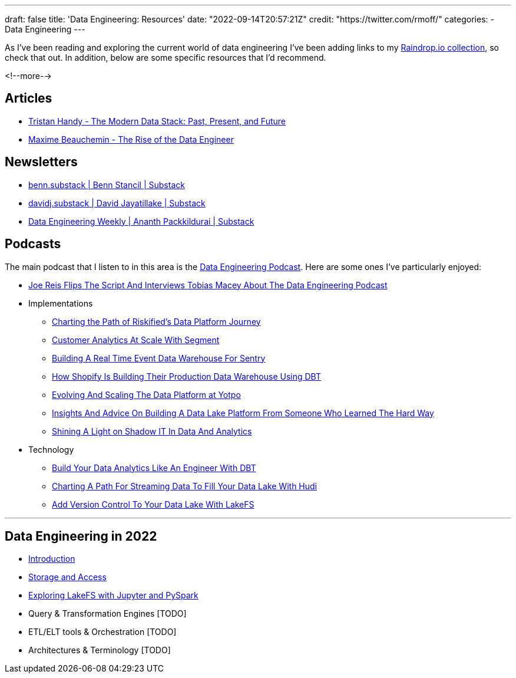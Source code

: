 ---
draft: false
title: 'Data Engineering: Resources'
date: "2022-09-14T20:57:21Z"
// image: "/images/2022/09/"
// thumbnail: "/images/2022/09/"
credit: "https://twitter.com/rmoff/"
categories:
- Data Engineering
---

:source-highlighter: rouge
:icons: font
:rouge-css: style
:rouge-style: github


As I've been reading and exploring the current world of data engineering I've been adding links to my https://raindrop.io/rmoff/data-engineering-23335742[Raindrop.io collection], so check that out. In addition, below are some specific resources that I'd recommend. 

<!--more-->

## Articles 

* https://www.getdbt.com/blog/future-of-the-modern-data-stack/[Tristan Handy - The Modern Data Stack: Past, Present, and Future]
* https://medium.com/free-code-camp/the-rise-of-the-data-engineer-91be18f1e603[Maxime Beauchemin - The Rise of the Data Engineer]

## Newsletters

* https://benn.substack.com/[benn.substack | Benn Stancil | Substack]
* https://davidsj.substack.com/[davidj.substack | David Jayatillake | Substack]
* https://www.dataengineeringweekly.com/[Data Engineering Weekly | Ananth Packkildurai | Substack]

## Podcasts

The main podcast that I listen to in this area is the https://www.dataengineeringpodcast.com/[Data Engineering Podcast]. Here are some ones I've particularly enjoyed: 

* https://www.dataengineeringpodcast.com/joe-reis-flips-the-script-episode-307/[Joe Reis Flips The Script And Interviews Tobias Macey About The Data Engineering Podcast]
* Implementations
  ** https://www.dataengineeringpodcast.com/riskified-data-platform-journey-episode-306/[Charting the Path of Riskified's Data Platform Journey]
  ** https://www.dataengineeringpodcast.com/segment-customer-analytics-episode-72/[Customer Analytics At Scale With Segment]
  ** https://www.dataengineeringpodcast.com/snuba-event-data-warehouse-episode-108/[Building A Real Time Event Data Warehouse For Sentry]
  ** https://www.dataengineeringpodcast.com/shopify-data-warehouse-with-dbt-episode-171/[How Shopify Is Building Their Production Data Warehouse Using DBT]
  ** https://www.dataengineeringpodcast.com/yotpo-data-platform-architecture-episode-285/[Evolving And Scaling The Data Platform at Yotpo]
  ** https://www.dataengineeringpodcast.com/data-lake-platform-design-srivatsan-sridharan-episode-289/[Insights And Advice On Building A Data Lake Platform From Someone Who Learned The Hard Way]
  ** https://www.dataengineeringpodcast.com/shadow-it-data-analytics-episode-121/[Shining A Light on Shadow IT In Data And Analytics]
* Technology
  ** https://www.dataengineeringpodcast.com/dbt-data-analytics-episode-81/[Build Your Data Analytics Like An Engineer With DBT]
  ** https://www.dataengineeringpodcast.com/hudi-streaming-data-lake-episode-209/[Charting A Path For Streaming Data To Fill Your Data Lake With Hudi]
  ** https://www.dataengineeringpodcast.com/lakefs-data-lake-versioning-episode-157/[Add Version Control To Your Data Lake With LakeFS]

'''

## Data Engineering in 2022

* link:/2022/09/14/stretching-my-legs-in-the-data-engineering-ecosystem-in-2022/[Introduction]
* link:/2022/09/14/data-engineering-in-2022-storage-and-access/[Storage and Access]
* link:/2022/09/16/data-engineering-in-2022-exploring-lakefs-with-jupyter-and-pyspark/[Exploring LakeFS with Jupyter and PySpark]
* Query & Transformation Engines [TODO]
* ETL/ELT tools & Orchestration [TODO]
* Architectures & Terminology [TODO]
// * link:/2022/09/14/data-engineering-resources/[Resources]
